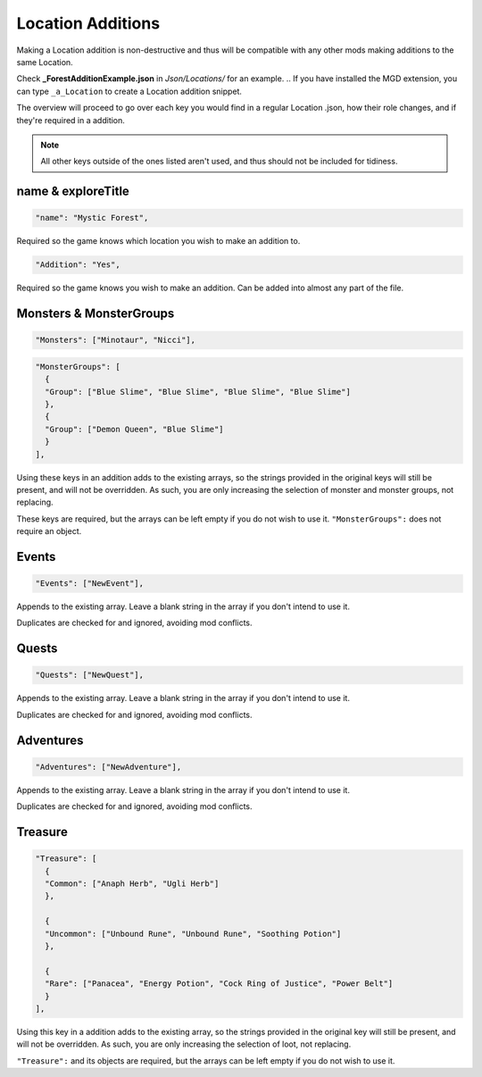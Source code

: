 .. _Location Additions:

**Location Additions**
=======================
Making a Location addition is non-destructive and thus will be compatible with any other mods making additions to the same Location.

Check **_ForestAdditionExample.json** in *Json/Locations/* for an example.
.. If you have installed the MGD extension, you can type ``_a_Location`` to create a Location addition snippet.

The overview will proceed to go over each key you would find in a regular Location .json, how their role changes, and if they're required in a addition.

.. note:: All other keys outside of the ones listed aren't used, and thus should not be included for tidiness.

**name & exploreTitle**
------------------------
.. code-block:: javascript

  "name": "Mystic Forest",

Required so the game knows which location you wish to make an addition to.

.. code-block:: javascript

  "Addition": "Yes",


Required so the game knows you wish to make an addition. Can be added into almost any part of the file.

**Monsters & MonsterGroups**
-----------------------------
.. code-block:: javascript

  "Monsters": ["Minotaur", "Nicci"],

.. code-block:: javascript

  "MonsterGroups": [
    {
    "Group": ["Blue Slime", "Blue Slime", "Blue Slime", "Blue Slime"]
    },
    {
    "Group": ["Demon Queen", "Blue Slime"]
    }
  ],

Using these keys in an addition adds to the existing arrays, so the strings provided in the original keys will still be present, and will not be overridden.
As such, you are only increasing the selection of monster and monster groups, not replacing.

These keys are required, but the arrays can be left empty if you do not wish to use it. ``"MonsterGroups":`` does not require an object.

**Events**
-----------
.. code-block:: javascript

    "Events": ["NewEvent"],

Appends to the existing array. Leave a blank string in the array if you don't intend to use it.

Duplicates are checked for and ignored, avoiding mod conflicts.

**Quests**
-----------

.. code-block:: javascript

    "Quests": ["NewQuest"],

Appends to the existing array. Leave a blank string in the array if you don't intend to use it.

Duplicates are checked for and ignored, avoiding mod conflicts.

**Adventures**
---------------

.. code-block:: javascript

    "Adventures": ["NewAdventure"],

Appends to the existing array. Leave a blank string in the array if you don't intend to use it.

Duplicates are checked for and ignored, avoiding mod conflicts.

**Treasure**
-------------

.. code-block:: javascript

  "Treasure": [
    {
    "Common": ["Anaph Herb", "Ugli Herb"]
    },

    {
    "Uncommon": ["Unbound Rune", "Unbound Rune", "Soothing Potion"]
    },

    {
    "Rare": ["Panacea", "Energy Potion", "Cock Ring of Justice", "Power Belt"]
    }
  ],

Using this key in a addition adds to the existing array, so the strings provided in the original key will still be present, and will not be overridden.
As such, you are only increasing the selection of loot, not replacing.

``"Treasure":`` and its objects are required, but the arrays can be left empty if you do not wish to use it.
